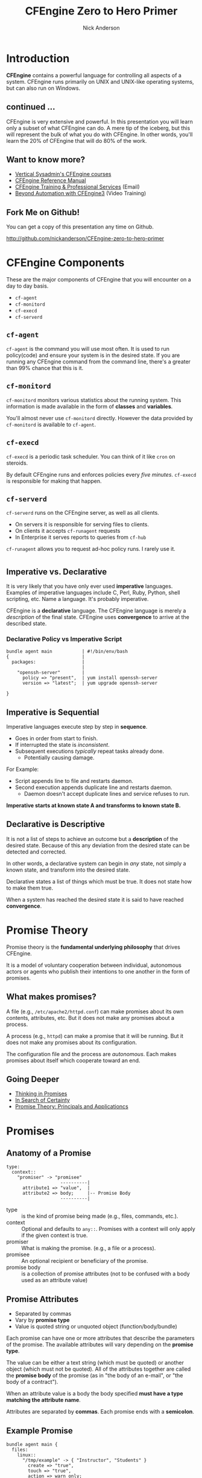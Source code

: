 #+Title: CFEngine Zero to Hero Primer
#+Author: Nick Anderson
#+Email: nick@cmdln.org
#+PROPERTY: header-args:cfengine3+ :eval never-export
#+PROPERTY: header-args:sh+ :eval never-export
#+PROPERTY: header-args:shell+ :eval never-export
#+REVEAL_ROOT: file:///home/nickanderson/src/reveal.js/
#+OPTIONS: reveal_center:t reveal_progress:t reveal_history:nil reveal_control:t
#+OPTIONS: reveal_rolling_links:t reveal_keyboard:t reveal_overview:t num:nil
#+OPTIONS: reveal_width:1200 reveal_height:800
#+OPTIOnS: reveal_single_file:t
# The TOC is a bit much for a slide show IMHO
#+OPTIONS: toc:nil tags:nil timestamp:nil
#+REVEAL_MARGIN: 0.1
#+REVEAL_MIN_SCALE: 0.5
#+REVEAL_MAX_SCALE: 2.5
# Available Transitions: default|cube|page|concave|zoom|linear|fade|none.
#+REVEAL_TRANS: fade
# Themes: Black (default) - White - League - Sky - Beige - Simple - Serif - Blood - Night - Moon - Solarized 
#+REVEAL_THEME: white 
# ?? Guess this flattens up to x levels deep
#+REVEAL_HLEVEL: 1
#+REVEAL_HEAD_PREAMBLE: <meta name=description" content=CFEngine Zero to Hero Primer.">
#+REVEAL_POSTAMBLE: <p> Created by Nick Anderson. </p>
#+REVEAL_PLUGINS: (markdown notes)
#+REVEAL_EXTRA_CSS: ./local.css
# Do not eval cfengine src blocks automatically on export
# THIS WORKED #+property: header-args :eval never-export


#+BEGIN_COMMENT
# Derived from [[http://github.com/bahamat/cf-primer][CF-Primer: Zero to Hero]]
# Brian Bennett <bahamat@digitalelf.net>, @bahamat
# Aleksey Tsalolikhin <aleksey@verticalsysadmin.com>

Copyright 2013 Brian Bennett, Nick Anderson

Licensed under the Apache License, Version 2.0 (the "License");
you may not use this file except in compliance with the License.
You may obtain a copy of the License at

    http://www.apache.org/licenses/LICENSE-2.0

Unless required by applicable law or agreed to in writing, software
distributed under the License is distributed on an "AS IS" BASIS,
WITHOUT WARRANTIES OR CONDITIONS OF ANY KIND, either express or implied.
See the License for the specific language governing permissions and
limitations under the License.
#+END_COMMENT

* Introduction
:PROPERTIES:
:ID:       bebd19ec-c478-4b8d-ad63-2216c814a5af
:END:

*CFEngine* contains a powerful language for controlling all aspects of a system.
CFEngine runs primarily on UNIX and UNIX-like operating systems, but can also
run on Windows.

** continued ...
CFEngine is very extensive and powerful. In this presentation you will learn
only a subset of what CFEngine can do. A mere tip of the iceberg, but this will
represent the bulk of what you do with CFEngine. In other words, you'll learn
the 20% of CFEngine that will do 80% of the work.

** Want to know more?

- [[http://verticalsysadmin.com/][Vertical Sysadmin's CFEngine courses]]
- [[https://docs.cfengine.com/lts/reference.html][CFEngine Reference Manual]]
- [[mailto:contact@cfengine.com][CFEngine Training & Professional Services]] (Email)
- [[http://shop.oreilly.com/product/110000787.do][Beyond Automation with CFEngine3]] (Video Training)

** Fork Me on Github!
:PROPERTIES:
:ID:       688caa3c-27be-483e-9c6b-9ce91134fea7
:END:

You can get a copy of this presentation any time on Github.

<http://github.com/nickanderson/CFEngine-zero-to-hero-primer>

* CFEngine Components
:PROPERTIES:
:ID:       9a044a65-d73c-4727-8425-3d0dc14c7521
:END:

These are the major components of CFEngine that you will encounter on a day to
day basis.

- =cf-agent=
- =cf-monitord=
- =cf-execd=
- =cf-serverd=

** =cf-agent=
:PROPERTIES:
:ID:       171881f4-8e19-44dd-b6d1-5e52d64b59c7
:END:

=cf-agent= is the command you will use most often. It is used to run
policy(code) and ensure your system is in the desired state. If you are running
any CFEngine command from the command line, there's a greater than 99% chance
that this is it.

** =cf-monitord=
:PROPERTIES:
:ID:       c3cbe444-b1a2-490f-85cb-29d94152c0c9
:END:

=cf-monitord= monitors various statistics about the running system. This
information is made available in the form of *classes* and *variables*.

You'll almost never use =cf-monitord= directly. However the data provided by
=cf-monitord= is available to =cf-agent=.

** =cf-execd=
:PROPERTIES:
:ID:       24db747a-4fcf-491c-ba39-f339f2730b8f
:END:

=cf-execd= is a periodic task scheduler. You can think of it like =cron= on
steroids.

By default CFEngine runs and enforces policies every /five minutes/. =cf-execd=
is responsible for making that happen.

** =cf-serverd=
:PROPERTIES:
:ID:       1e211d18-0097-4ad4-a62c-0eb3e9984402
:END:

=cf-serverd= runs on the CFEngine server, as well as all clients.

- On servers it is responsible for serving files to clients.
- On clients it accepts =cf-runagent= requests
- In Enterprise it serves reports to queries from =cf-hub=

=cf-runagent= allows you to request ad-hoc policy runs. I rarely use it.

*  
:PROPERTIES:
:ID:       d0330294-0334-4d64-97cd-fabe1c3ec6f3
:REVEAL_BACKGROUND: ./media/imperative-vs-declarative1_2016-05-11_16-31-47.png
:REVEAL_BACKGROUND_SIZE: 600px
:END:

** Imperative vs. Declarative
:PROPERTIES:
:ID:       a9547a43-da11-49a4-8640-3c6490415404
:END:

It is very likely that you have only ever used *imperative* languages. Examples
of imperative languages include C, Perl, Ruby, Python, shell scripting, etc.
Name a language. It's probably imperative.

CFEngine is a *declarative* language. The CFEngine language is merely a
/description/ of the final state. CFEngine uses *convergence* to arrive at the
described state.

*** Declarative Policy vs Imperative Script

#+BEGIN_EXAMPLE
  bundle agent main           | #!/bin/env/bash
  {                           |
    packages:                 |
                              |
      "openssh-server"        |
        policy => "present",  | yum install openssh-server
        version => "latest";  | yum upgrade openssh-server

  }
#+END_EXAMPLE

** Imperative is Sequential
:PROPERTIES:
:ID:       c828ad3f-79d0-42d4-9fc8-76d2348f8fa5
:END:

Imperative languages execute step by step in *sequence*.

- Goes in order from start to finish.
- If interrupted the state is /inconsistent/.
- Subsequent executions /typically/ repeat tasks already done.
  - Potentially causing damage.

For Example:
- Script appends line to file and restarts daemon.
- Second execution appends duplicate line and restarts daemon.
  - Daemon doesn't accept duplicate lines and service refuses to run.

*Imperative starts at known state A and transforms to known state B.*

** Declarative is Descriptive
:PROPERTIES:
:ID:       440944c7-b77e-427e-a263-c745fe75bac0
:END:

It is not a list of steps to achieve an outcome but a *description* of the
desired state. Because of this any deviation from the desired state can be
detected and corrected.

In other words, a declarative system can begin in /any/ state, not simply a
known state, and transform into the desired state.

Declarative states a list of things which must be true. It does not state how to
make them true.

When a system has reached the desired state it is said to have reached
*convergence*.

* Promise Theory
:PROPERTIES:
:ID:       9c0c5886-4b07-423e-9e4a-0b55a73515b7
:END:

Promise theory is the *fundamental underlying philosophy* that drives CFEngine.

It is a model of voluntary cooperation between individual, autonomous actors or
agents who publish their intentions to one another in the form of promises.

** What makes promises?
:PROPERTIES:
:ID:       200e380a-dd5d-4f0a-a36f-7734801183ba
:END:

A file (e.g., =/etc/apache2/httpd.conf=) can make promises about its own
contents, attributes, etc. But it does not make any promises about a process.

A process (e.g., =httpd=) can make a promise that it will be running. But it
does not make any promises about its configuration.

The configuration file and the process are /autonomous/. Each makes promises
about itself which cooperate toward an end.

** Going Deeper
:PROPERTIES:
:ID:       4eda301f-e34c-4088-9c61-caee91158454
:END:

- [[https://www.amazon.com/Thinking-Promises-Mark-Burgess-ebook/dp/B01092PYG8/ref=pd_cp_351_2?ie=UTF8&refRID=P8MMWZ7H2X6B52JEAHNB][Thinking in Promises]]
- [[https://www.amazon.com/Search-Certainty-Science-Information-Infrastructure-ebook/dp/B00WL6SPR6/ref=pd_sim_351_3?ie=UTF8&dpID=61EbYHkv7NL&dpSrc=sims&preST=_OU01_AC_UL160_SR107%252C160_&refRID=R1NF58A2W7Z570MN6V3P][In Search of Certainty]]
- [[https://www.amazon.com/Promise-Theory-Principles-Applications-1/dp/1495437779/][Promise Theory: Principals and Applicationcs]]

[[./media/thinking-in-promises-cover.jpg]] [[./media/in-search-of-certainty-cover.png]]

* Promises
:PROPERTIES:
:ID:       022f09e3-9cda-4e42-8ac5-754a1a42edac
:END:
** Anatomy of a Promise
:PROPERTIES:
:ID:       3f44af59-010c-4f53-9ffc-6ebbd10f99b7
:END:

#+BEGIN_SRC artist
  type:
    context::
      "promiser" -> "promisee"
                      ----------|
        attribute1 => "value",  |
        attribute2 => body;     |-- Promise Body
                      ----------|
#+END_SRC

- type :: is the kind of promise being made (e.g., files, commands, etc.).
- context :: Optional and defaults to =any::=. Promises with a context will only
             apply if the given context is true.
- promiser :: What is making the promise. (e.g., a file or a process).
- promisee :: An optional recipient or beneficiary of the promise.
- promise body :: is a collection of promise attributes (not to be confused with
                  a body used as an attribute value)

** Promise Attributes
:PROPERTIES:
:ID:       0a74a05e-a6e3-4ceb-9eed-7dd44ecc311d
:END:

- Separated by commas
- Vary by *promise type*
- Value is quoted string or unquoted object (function/body/bundle)

#+BEGIN_NOTES
  Each promise can have one or more attributes that describe the parameters of the
  promise. The available attributes will vary depending on the *promise type*.

  The value can be either a text string (which must be quoted) or another object
  (which must not be quoted). All of the attributes together are called the
  *promise body* of the promise (as in "the body of an e-mail", or "the body of a
  contract").

  When an attribute value is a body the body specified *must have a type matching
  the attribute name*.

  Attributes are separated by *commas*. Each promise ends with a *semicolon*.
#+END_NOTES

** Example Promise
:PROPERTIES:
:ID:       c87caf72-3377-4a84-9113-1b71a86ad340
:END:

#+BEGIN_SRC cfengine3 :exports both
  bundle agent main {
    files:
      linux::
        "/tmp/example" -> { "Instructor", "Students" }
          create => "true",
          touch => "true",
          action => warn_only;
  }
#+END_SRC

#+RESULTS:
:  warning: Need to touch (update time stamps) for '/tmp/multiple-attributes', but only a warning was promised!

#+BEGIN_NOTES
  - This is a promise of *type* =files=.
  - This promise has a *class context* of =linux= (it will only apply if running a
    Linux kernel).
  - The *promiser* is the POSIX path =/tmp/example=.
  - This promise has three *attribute*, specifying that the file should be
    created if it does not exist, it's timestamp should be updated, and only
    warn about what the agent would do.
  - The *promisee* is both of us
  - To create a directory instead, use a =files:= promise and append a =.= to the
    directory name (e.g., =/tmp/hello/.=)
#+END_NOTES

* Bundles
:PROPERTIES:
:ID:       52089c14-f3f9-44fa-9c78-665051e5454a
:END:

- collection of *promises*
- logical grouping
- can have parameters
- *ARE NOT FUNCTIONS*

** A bundle for Apache web-server might 

- ensure the =apache2= package is installed
- ensure the content in the config file is correct
- ensure content is present for serving
- ensure proper permissions of files
- ensure the =httpd= process is running
- ensure the =httpd= process is restarted when the configuration changes

** Anatomy of a Bundle
:PROPERTIES:
:ID:       c47adf7f-d46e-4b24-9069-3f6df29a9463
:END:

#+BEGIN_SRC cfengine3
  bundle type name
  {
      type:
        context::
          "promiser" -> { "promisee" }
            attribute1 => "value",
            attribute2 => value;

      type:
        context::
          "promiser" -> { "promisee" }
            attribute1 => "value",
            attribute2 => value;
  }
#+END_SRC

Bundles apply to the binary that executes them. E.g., =agent= bundles apply to
=cf-agent= while =server= bundles apply to =cf-serverd=.

Bundles of type =common= apply to any CFEngine binary.

** What component(s) use this bundle?
*** Example 1

#+BEGIN_SRC cfengine3
  bundle common globals
  {
    vars:

        "tool_path" string => "/srv/tools"
  }
#+END_SRC

#+BEGIN_NOTES
  - cf-agent, cf-monitord, cf-serverd
#+END_NOTES

*** Example 2

#+BEGIN_SRC cfengine3
  bundle server my_access_rules
  {
    access:

        "$(globals.tool_path)"
          admit_ips => { "192.168.0.0/24" };
  }
#+END_SRC

*** Example 3

#+BEGIN_SRC cfengine3
  bundle agent my_policy
  {
      
    vars:

      "config[PermitRootLogin]" string => "no";
      "config[Port]" string => "22";

    files:

        "/etc/ssh/sshd_config"
          edit_line => set_line_based( "my_policy.config", " ", "\s+", ".*", "\s*#\s*");
  }
#+END_SRC

*** Example 4

#+BEGIN_SRC cfengine3
  bundle monitor measure_cf_serverd
  {
    vars:

      "pid[cf-serverd]"
        string => readfile( "$(sys.piddir)/cf-serverd.pid", 4k );

      "reg_stat[rss]" string =>"(?:[^\s+]*\s+){23}([^\s]+)(?:.*)";

    measurements:

     "/proc/$(pid[cf-serverd])/stat"
       handle => "cf_serverd_vsize",
       stream_type => "file",
       data_type => "int",
       history_type => "weekly",
       units => "pages in memory",
       match_value => line_match_value(".*", $(reg_stat[rss]) );
  }
#+END_SRC


* Bodies
:PROPERTIES:
:ID:       a25471b9-fc26-4190-ad80-6fe557daf8f3
:END:

I stated before that the attributes of a promise, collectively, are called the
body. Depending on the specific attribute the value of an attribute can be an
*external body*.

A *body* is a collection of /attributes/. These are attributes that supplement
the promise.

** Anatomy of an external body
:PROPERTIES:
:ID:       9e437e47-6827-4813-b692-80212b7314e0
:END:

#+BEGIN_SRC cfengine3
  body TYPE NAME(OPTIONAL, PARAMS)
  {
          ATTRIBUTE => "value";
          ATTRIBUTEn => { "more", "values" };
  }
#+END_SRC

The difference between a /bundle/ and a /body/ is that a bundle contains
/promises/ while a /body/ contains only /attributes/.

*** Take a moment to let this sink in

- A *bundle* is a collection of /promises/.
- A *body* is a collection of /attributes/ that are applied to a promise.

The distinction is subtle, especially at first and many people are tripped up by
this.

In a body, each attribute ends with a *semicolon*.

(Note that in a bundle each promise ends with a *semicolon*, while attributes of
each promise are separated by *commas*)

** External body example

#+Caption: The m perms body takes one paramater
#+BEGIN_SRC cfengine3
  bundle agent main {
    files:
        "/tmp/file"
          perms => m(600);
  }
#+END_SRC

*** What is m?

*PRO TIP:* The [[https://github.com/cfengine/core/tree/master/contrib/cf-locate][=cf-locate=]] script in [[https://github.com/cfengine/core/tree/master/contrib/][core/contrib]] can help you find and view
body and bundle definitions within your policy set.

#+BEGIN_SRC shell :results output :exports both
  cf-locate -f "perms m\(.*"
#+END_SRC

#+RESULTS:
#+begin_example
-> body or bundle matching 'perms m\(.*' found in /home/nickanderson/.cfagent/inputs/lib/files.cf:1582
body perms m(mode)
# @brief Set the file mode
# @param mode The new mode
{
      mode   => "$(mode)";
}
#+end_example

* Abstraction and Re-usability
:PROPERTIES:
:ID:       f2c206eb-fd36-40f0-8f2b-0f390f0c5992
:END:

Bundles and bodies can be paramaterized for abstraction and re-usability. In
other words you can define one and call it even passing in parameters which will
implicitly become variables.

** Example
:PROPERTIES:
:ID:       0b8595fd-0ac5-43f6-a978-20babb7cb6ae
:END:

#+BEGIN_SRC cfengine3
  body type name (my_param) {
    attribute1 => "$(my_param)";
  }
#+END_SRC

The parameter =my_param= is accessed as a variable by =$(my_param)=.

* The Masterfiles Policy Framework
:PROPERTIES:
:ID:       a73ed34e-8f1a-49c2-b878-c3cef34c79ec
:END:

The *Masterfiles Policy Framework* is the default policy that ships with
CFEngine. The standard library is included.

- [[https://github.com/cfengine/masterfiles][Masterfiles Policy Framework]]

** CFEngine Standard Library
:PROPERTIES:
:ID:       66ce5ebc-f9a5-4a28-925f-d62220ca6eb3
:END:

The *CFEngine Standard Library* comes bundled with CFEngine in the
=masterfiles/lib/= directory.

The standard library contains ready to use bundles and bodies that you can
include in your promises and is growing with every version of CFEngine. Get to
know the standard library well, it will save you much time.

- [[https://docs.cfengine.com/lts/reference-masterfiles-policy-framework-lib.html][Standard Library Reference]]

* Putting it All together
:PROPERTIES:
:ID:       8906e180-eeea-4af5-ace5-fbcf093cf075
:END:

These are the building blocks. You now know what they all are.

* A few examples
:PROPERTIES:
:ID:       68586360-89e3-4971-9ecb-c99031283c8a
:END:

Now we will go through some examples.

I encourage you to try executing the examples as we go along.

- https://github.com/nickanderson/CFEngine-zero-to-hero-primer/tree/master/examples

** Executing the agent 

To execute a policy run the following command:

#+BEGIN_EXAMPLE
  $ cf-agent --inform --file ./test.cf --bundle bundlename
#+END_EXAMPLE

*Note:* Make sure you use the correct file and bundle name! For any examples
using a bundle named main you can skip specifying the bundle.

** Running commands
:PROPERTIES:
:ID:       f1a0a12d-213b-47b4-a76f-e90af704ed17
:END:

#+caption: =commands_echo_hello_world.cf=
#+BEGIN_SRC cfengine3 :tangle examples/commands_echo_hello_world.cf
  bundle agent main
  {
    commands:
        "/bin/echo Hello World!";
  }
#+END_SRC

#+BEGIN_NOTES
Commands are *not* the best way to accomplish automation.

- Can hide important details.
- Not the most efficient way to collect information.
#+END_NOTES

** Set File Permissions
:PROPERTIES:
:ID:       759fe7c4-fd50-4e0b-b9bb-0460d25c013f
:END:

#+caption: =set_file_permissions.cf=
#+BEGIN_SRC cfengine3 :tangle examples/set_file_permissions.cf
  bundle agent main {
    files:
      "/etc/shadow"     perms => perms_for_shadow_files;
      "/etc/gshadow"    perms => perms_for_shadow_files;
    reports: "Please run this policy as root" if => not( strcmp( "$(sys.user_data[gid]", "0" ) )); 
  }

  body perms perms_for_shadow_files {
    owners => { "root" };
    groups => { "root" };
    mode   => "0640";
  }
#+END_SRC

#+RESULTS:
#+begin_example
/home/nickanderson/src/presentations/CFEngine-zero-to-hero/cfengine3-22885Fvr:6:95: error: syntax error
  reports: "Please run this policy as root" if => not( strcmp( "$(sys.user_data[gid]", "0" ) )); 
                                                                                              ^
/home/nickanderson/src/presentations/CFEngine-zero-to-hero/cfengine3-22885Fvr:6:95: error: Check previous line, Expected ';', got ')'
  reports: "Please run this policy as root" if => not( strcmp( "$(sys.user_data[gid]", "0" ) )); 
                                                                                              ^
   error: There are syntax errors in policy files
   error: Policy failed validation with command '"/home/nickanderson/.cfagent/bin/cf-promises" -c "/home/nickanderson/src/presentations/CFEngine-zero-to-hero/cfengine3-22885Fvr"'
   error: CFEngine was not able to get confirmation of promises from cf-promises, so going to failsafe
   error: CFEngine failsafe.cf: /home/nickanderson/.cfagent/inputs /home/nickanderson/.cfagent/inputs/failsafe.cf
   error: No suitable server found
   error: No suitable server found
R: Built-in failsafe policy triggered
  notice: Q: ".../cf-agent" -f /":    error: Link '/usr/local/sbin/cf-key' points to '/var/cfengine/bin/cf-key' not '/home/nickanderson/.cfagent/bin/cf-key', error removing link
Q: ".../cf-agent" -f /":    error: Link '/usr/local/sbin/cf-agent' points to '/var/cfengine/bin/cf-agent' not '/home/nickanderson/.cfagent/bin/cf-agent', error removing link
Q: ".../cf-agent" -f /":    error: Link '/usr/local/sbin/cf-promises' points to '/var/cfengine/bin/cf-promises' not '/home/nickanderson/.cfagent/bin/cf-promises', error removing link
Q: ".../cf-agent" -f /":    error: Link '/usr/local/sbin/cf-runagent' points to '/var/cfengine/bin/cf-runagent' not '/home/nickanderson/.cfagent/bin/cf-runagent', error removing link
Q: ".../cf-agent" -f /":    error: Link '/usr/local/sbin/cf-monitord' points to '/var/cfengine/bin/cf-monitord' not '/home/nickanderson/.cfagent/bin/cf-monitord', error removing link
Q: ".../cf-agent" -f /":    error: Link '/usr/local/sbin/cf-serverd' points to '/var/cfengine/bin/cf-serverd' not '/home/nickanderson/.cfagent/bin/cf-serverd', error removing link
Q: ".../cf-agent" -f /":    error: No suitable server found
Q: ".../cf-agent" -f /":    error: No suitable server found
Q: ".../cf-agent" -f /":    error: No suitable server found
#+end_example

- This is an *agent* bundle (meaning that it is processed by =cf-agent=).
- Its purpose is to set the permissions on =/etc/shadow= and =/etc/gshadow=.
- It uses an external body named =perms_for_shadow_files=.
- The body only needs to be defined once and can be reused for any number of
  promises.

Note: The values for =owners= and =groups= is enclosed in curly braces. This is
because these attributes take a list of strings (aka, an =slist=).

** Copy an entire file
:PROPERTIES:
:ID:       4112e831-3a36-41f8-86df-6c0327623979
:END:

#+begin_src cfengine3
  bundle agent example {
    files:
      "/etc/motd"     copy_from => cp("/repo/motd");
  }

  body copy_from cp (from) {
    servers     => { "$(sys.policy_hub)" };
    source      => "$(from)";
    compare     => "digest";
  }
  bundle server my_access_rules
  {
    access:
      policy_server|am_policy_hub::
        "/repo"
          admit_ips => { "192.168.0.1/24" },
          admit_keys => { "SHA=12345" };
  }
#+end_src

#+BEGIN_NOTES
- The purpose of this policy is to copy =/etc/motd= from the CFEngine server
- =$(sys.policy_hub)= is an automatic variable which contains the CFEngine
  server's address.
- The path =/repo/motd= is on the /server's/ filesystem.
- The =compare= type tells CFEngine how to know when the file needs updating.
#+END_NOTES

*** Copy an entire file agent bundle

#+begin_src cfengine3
  bundle agent example {
    files:
      "/etc/motd"     copy_from => cp("/repo/motd");
  }
#+end_src

- The file =/etc/motd= should be a copy of a file described by the =cp=
  =copy_from= body.
  
*** Copy an entire file =copy_from= body

#+BEGIN_SRC cfengine3
  body copy_from cp (from) {
    servers     => { "$(sys.policy_hub)" };
    source      => "$(from)";
    compare     => "digest";
  }
#+END_SRC

- =source= :: The path to the file that should be copied.
- =servers= :: Servers which the file should be attempted to be copied from.
- =compare= :: How to determine if the file differs and requires update.

*** Copy an entire file =server= bundle

#+BEGIN_SRC cfengine3
  bundle server my_access_rules
  {
    access:
      policy_server|am_policy_hub::
        "/repo"
          admit_ips => { "192.168.0.1/24" },
          admit_keys => { "SHA=12345" };
  }
#+END_SRC

- =admit_ips= :: List of IPs or subnets that should be allowed to copy from
                 =/repo=.
- =admi_keys= :: List of cfengine ids that should be allowed to copy from
                 =/repo=.

** Edit a File
:PROPERTIES:
:ID:       df23c2a4-0fc9-492a-9587-b5ab168609c0
:END:

#+caption: =sshd_permit_root_login_no.cf=
#+BEGIN_SRC cfengine3 :tangle examples/sshd_permit_root_login_no.cf
  bundle agent main {
    files:
      "/etc/ssh/sshd_config"     edit_line => deny_root_ssh;
  }

  bundle edit_line deny_root_ssh {
    delete_lines:
      "^PermitRootLogin.*";
    insert_lines:
      "PermitRootLogin no";
  }
#+END_SRC

- This will delete any line matching the regular expression =^PermitRootLogin.*=.
- This also inserts the line =PermitRootLogin no= *at the end of the file*.
- Delete is always applied before insert, so it will not delete the inserted line.
- CFEngine is smart enough to know not to edit the file if the end result is
  already /converged/.
- This is an overly simplistic example. When editing configuration files you
  probably want to copy the whole file or use =set_config_values()= from the
  standard library.

* Variables

Can be one of several types:

- strings
- lists
- numbers
- data (JSON/YAML/CSV)

Reference: [[https://docs.cfengine.com/lts/reference-special-variables.html][Special Variables]], [[https://docs.cfengine.com/lts/reference-language-concepts-variables.html][Language Concepts -> Variables]], [[https://docs.cfengine.com/lts/reference-promise-types-vars.html][Promise Types and
Attributes -> vars]]

** Implicit iteration

CFEngine doesn't have for loops, but it implicitly iterates over lists and data
structure values.

#+Name: implicit-iteration
#+Caption: implicit-iteration.cf
#+BEGIN_SRC cfengine3 :tangle ./examples/list-iteration.cf :exports both
  bundle agent main
  {
    vars:
        "l" slist => { "two", "one", "three" };
        "d" data => '[ "three", "one", "two"]';
        "d2" data => '{ "one":"1", "two":"2", "three":"3"}';

    reports:
        "l contains $(l)";
        "d contains $(d)";
        "d2 contains $(d2)";
  }
#+END_SRC

*** Example output 

#+RESULTS: implicit-iteration
: R: l contains two
: R: l contains one
: R: l contains three
: R: d contains three
: R: d contains one
: R: d contains two
: R: d2 contains 1
: R: d2 contains 2
: R: d2 contains 3

** Data and arrays

#+Name: data-and-arrays.cf
#+Caption: data-and-arrays.cf
#+BEGIN_SRC cfengine3 :tangle ./examples/data-and-arrays.cf
  bundle agent main
  {
    vars:
        "d" data => '{ "key": { "subkey": "value" } }';

        "a[key][subkey]" string => "value";

    reports:
        "$(const.dollar)(d[key][subkey]) == $(d[key][subkey])";
        "$(const.dollar)(a[key][subkey]) == $(a[key][subkey])";
        "d contains$(const.n)$(with)" with => string_mustache( "{{%-top-}}", d );
        "a contains$(const.n)$(with)" with => string_mustache( "{{%-top-}}", a );
  }
#+END_SRC

*** Example Output

#+RESULTS: data-and-arrays.cf
#+begin_example
R: $(d[key][subkey]) == value
R: $(a[key][subkey]) == value
R: d contains
{
  "key": {
    "subkey": "value"
  }
}
R: a contains
{
  "key": {
    "subkey": "value"
  }
}
#+end_example

* Classification and Classes
:PROPERTIES:
:ID:       28958fde-5ec8-4305-bd03-6873bec81c3f
:END:

A *class* is like a tag (like tagging a photo). Classes are used to give a
promise *context*. Valid characters in classes are [A-Za-z0-9_] (alphanumeric
and underscores). There are two types of classes.

- *Built in classes*. These so called *hard classes* are classes that CFEngine
   will create automatically. Hard classes are determined based on the system
   attributes. For example a server running Linux will have the class =linux=.

- *User defined classes*. These so called *soft classes* are classes that are
   defined by you. You can create them based on the outcome of a promise, based
   on the existence of other classes, or for no reason.

** What classes are defined?
:PROPERTIES:
:ID:       813aca93-3777-49c0-9c6b-0ff1face8e5f
:END:

Use ~cf-promsies --show-classes~ to see the first order of resolved classes. 

#+Name: cf-promsies --show-classes
#+BEGIN_SRC sh :exports both :results raw :wrap EXAMPLE
  cf-promises --show-classes
#+END_SRC

*** sample cf-promises --show-classes output

#+BEGIN_EXAMPLE
Class name               Meta tags                               
4_cpus                   source=agent,derived-from=sys.cpus,hardclass
64_bit                   source=agent,hardclass                  
GMT_December             time_based,cfengine_internal_time_based_autoremove,source=agent,hardclass
Hr14                     time_based,cfengine_internal_time_based_autoremove,source=agent,hardclass
Min10_15                 time_based,cfengine_internal_time_based_autoremove,source=agent,hardclass
Yr2017                   time_based,cfengine_internal_time_based_autoremove,source=agent,hardclass
_stdlib_has_path_awk     source=promise                          
cfengine_3_11_0          inventory,attribute_name=none,source=agent,hardclass
ipv4_192_168_122_1       inventory,attribute_name=none,source=agent,hardclass
ipv4_gw_192_168_3_1      inventory,networking,/proc,source=agent,attribute_name=none,procfs,hardclass
mac_52_54_00_6b_62_06    inventory,attribute_name=none,source=agent,hardclass
ubuntu_17_10             inventory,attribute_name=none,source=agent,hardclass
#+END_EXAMPLE

** Control Promise Selection
:PROPERTIES:
:ID:       f702d707-312e-40b6-8bdd-967da8188cec
:END:

#+BEGIN_SRC cfengine3
  bundle agent apache_config {
    files:

      debian::
        "/etc/apache2/apache2.conf"
          copy_from => remote_cp("/cfengine/repo/debian/apache2.conf","$(sys.policy_hub)");
      redhat::
        "/etc/httpd/conf/httpd.conf"
          copy_from => remote_cp("/cfengine/repo/redhat/httpd.conf","$(sys.policy_hub)");
      solaris::
        "/etc/apache2/2.2/httpd.conf"
          copy_from => remote_cp("/cfengine/repo/solaris/httpd.conf","$(sys.policy_hub)");
  }
#+END_SRC

- Copy the appropriate config file for the given platform
- Promises outside of the specified context are skipped

** Promise Type and Class Context apply until they are reset
:PROPERTIES:
:ID:       5f448af0-c91c-4da9-bdbc-297979c5e110
:END:

#+caption: =implicit_class_context.cf=
#+BEGIN_SRC cfengine3 :tangle examples/implicit_class_context.cf
  bundle agent example {
    files:
      solaris::
        "/tmp/hello/world"
          create => "true";
        "/tmp/foo/bar"
          create => "true";
      linux::
        "/dev/shm/hello_world"
          create => "true";
    commands:
        "/bin/echo Hello World";
  }
#+END_SRC

- New class expression sets context for following promises
- New promise type resets context to =any= (implicit default)
 
#+BEGIN_NOTES
  The /promise type/ and /class context/ don't need to be listed for every
  promise. Think of each like a heading in an outline. Everything that follows is
  still under the same heading until a new heading is declared. If a new promise
  type is declared the class context is reset as well.
  
  The first three promises are of type =files=. The first two will only execute on
  =solaris= while the third will only execute on =linux=. The last promise has a
  new promise type, of =commands=, and will always execute. (Context is implicitly
  reset to =any::= when entering a new promise type.)
#+END_NOTES

** Classes are NOT nested

#+Name: There are no nested contexts
#+BEGIN_SRC cfengine3
  bundle agent main
  {
    reports:
        redhat:: # <- This context has no promises.
          64_bit:: # <- This context has one promise. (not additive)
            "I am $(sys.flavor) running on $(sys.arch)";
  }
#+END_SRC

- No promises are defined in the =redhat= context
- One promise is defined in the =64_bit= context
- Nesting class expressions does not make them additive

#+RESULTS: There are no nested contexts
: R: I am ubuntu_17 running on x86_64

** Use Classes to Control Flow
:PROPERTIES:
:ID:       f3ecf589-89b4-4a7b-aa3c-9fc68c710b07
:END:

#+BEGIN_SRC cfengine3
  bundle agent apache_config {
    commands:

      apache_config_repaired::
        "/usr/sbin/apache2ctl graceful";

    files:

      "/etc/apache2/apache2.conf"
          copy_from => remote_cp("/cfengine/repo/debian/apache2.conf","$(sys.policy_hub)")
          classes => results("bundle", "apache_config");

  }
#+END_SRC

- Only when the apache config is updated define =apache_config_repaired=.
- Only when =apache_config_repaired= is defined execute the command to restart
  the service.
  
I use this *ALL*. *THE*. *TIME*. If this class is to teach you 20% that
accomplishes 80%, *this slide* is the 5% that accomplishes 95%.

** Class Expressions
:PROPERTIES:
:ID:       b035d0a6-50e8-47c1-b688-3a07fc12c289
:END:

#+BEGIN_SRC cfengine3
  commands:
    apache_config_repaired.debian::
      "/usr/sbin/apache2ctl graceful";
    apache_config_reparied.redhat::
      "/usr/sbin/apachectl graceful";
#+END_SRC

|--------------+-------------------+-------------------------------------|
| Operator     | Meaning           | Example                             |
|--------------+-------------------+-------------------------------------|
| =.= and =&=  | boolean *and*     | =debian.Tuesday::=                  |
| =ǀ= and =ǀǀ=  | boolean *or*      | =TuesdayǀWednesday::=               |
| =!=          | boolean *not*     | =!Monday::=                         |
| =( )=        | Explicit grouping | =(debianǀredhat).!ubuntu.!centos::= |
|--------------+-------------------+-------------------------------------|

# Note the vertical pipes inside the table are actually unicode characters, this
# is just to make it work inside org-mode

** A Note About Classes and Distributions Based on Other Distributions
:PROPERTIES:
:ID:       d3e97cff-8043-4494-9735-7e5bb6d4ebb3
:END:

I said that only Debian systems will run =debian::= and only Red Hat will run
=redhat::=. This isn't exactly true.

- Ubuntu is based on Debian, and so will have both =ubuntu= and =debian= defined
  as hard classes.
- Likewise, CentOS is based on Red Hat and so will have both =centos= and
  =redhat= defined as hard classes.
- MPF defines =redat_pure= and =debian_pure=.

* Augments (=def.json=)

- Very early definition
- Loaded if =def.json= is found next to policy entry
- Classes based on system discovery (platform/networks/arch)
- Variables defined in =def= bundle scope

** Example augments

- Define =supported_platform= if the class =ubuntu_14=, =ubuntu_16=, or
  =ubuntu_17= is defined.
- Define =by_hostname= if the class =nickanderson_thinkpad_w550s= is defined.
 
#+Caption: =examples/augments/def.json=
#+BEGIN_SRC json :tangle ./examples/augments/def.json
  {
    "classes": {
        "supported_platform": [ "ubuntu_14", "ubuntu_16", "ubuntu_17" ],
        "by_hostname": [ "nickanderson_thinkpad_w550s" ]
    },
    "vars": {
        "myvar1": "defined from augments",
        "myvar2": "defined from augments"
      }
  }
#+END_SRC 

** Example policy using augments

#+Caption: =examples/augments/augments.cf=
#+BEGIN_SRC cfengine3 :tangle ./examples/augments/augments.cf
  bundle agent main
  {
    reports:
      "I defined '$(const.dollar)(def.myvar1)' as '$(def.myvar1)'";
      
      supported_platform::
        "This is a supported platform";

      by_hostname::
        "You can define classes from augments based on defined hostname";
  }
#+END_SRC

** Example output

#+BEGIN_SRC shell :results output
  chmod 600 ./examples/augments/augments.cf
  cf-agent -KIf ./examples/augments/augments.cf
#+END_SRC

#+RESULTS:
: R: I defined '$(def.myvar1)' as 'defined from augments'
: R: This is a supported platform
: R: You can define classes from augments based on defined hostname

** Policy always wins!

#+Caption: =examples/augments/augments-policy-wins.cf=
#+BEGIN_SRC cfengine3 :tangle ./examples/augments/augments-policy-wins.cf
  bundle common def
  {
    vars:
      "myvar1" string => "Defined in policy";
      "myvar2" string => "Defined in policy", if => not( isvariable( myvar2 ) );
  } 
  bundle agent main
  {
    reports:
      "I defined '$(const.dollar)(def.myvar1)' as '$(def.myvar1)'";
      "I defined '$(const.dollar)(def.myvar2)' as '$(def.myvar2)'";

      supported_platform::
        "This is a supported platform";

      by_hostname::
        "You can define classes from augments based on defined hostname";
  }
#+END_SRC

** Example output

#+BEGIN_SRC shell :results output
  chmod 600 ./examples/augments/augments-policy-wins.cf
  cf-agent -KIf ./examples/augments/augments-policy-wins.cf
#+END_SRC

#+RESULTS:
: R: I defined '$(def.myvar1)' as 'Defined in policy'
: R: I defined '$(def.myvar2)' as 'defined from augments'
: R: This is a supported platform
: R: You can define classes from augments based on defined hostname

** Multiple augments

... coming soon to an agent near you (3.12+)

* Managing Processes
:PROPERTIES:
:ID:       04dd5bb2-bad1-4efe-a2b3-bf34af6d465e
:END:
** Keep Services Running: Using Processes
:PROPERTIES:
:ID:       bb6290e8-213e-484d-b412-9382d1d785c3
:END:

#+BEGIN_SRC cfengine3
  bundle agent apache {

    processes:
        "apache2"
          restart_class => "StartApache";

    commands:
      StartApache::
        "/etc/init.d/apache2 start";
  }
#+END_SRC

This policy uses a =processes= promise to check the process table (with =ps=)
for the regular expression =.*apache2.*=. If it is not found then the class
=StartApache= will get defined.

When CFEngine executes =commands= promises Apache will be started.

** Ensuring Processes are Not Running: Using Processes and Commands
:PROPERTIES:
:ID:       bc4aa11f-fe91-4c70-b103-12fd4731be60
:END:

#+caption: =process_stop_bluetoothd.cf=
#+BEGIN_SRC cfengine3 :tangle examples/process_stop_bluetoothd.cf
  bundle agent stop_bluetooth {

    processes:

      "bluetoothd"
        process_stop => "/etc/init.d/bluetooth stop";
  }
#+END_SRC

This policy uses a =processes= promise to check the process table (with =ps=)
for the regular expression =.*bluetoothd.*=. If it is found the =process_stop=
command is executed.

** Ensuring Processes are Not Running: Using Processes and Signals
:PROPERTIES:
:ID:       7dfc7a39-30e0-4c63-b7ab-3a598cab3f7d
:END:

#+caption: =process_signals_bluetoothd.cf=
#+BEGIN_SRC cfengine3 :tangle examples/process_signals_bluetoothd.cf
  bundle agent stop_bluetooth {

    processes:

      "bluetoothd"
        signals => { "term", "kill" };
  }
#+END_SRC

This policy uses a =processes= promise to check the process table (with =ps=)
for the regular expression =.*bluetoothd.*=. Any matching process is sent the
=term= signal, then sent the =kill= signal.

*Note:* The promise =bluetoothd= becomes the *regular expression*,
=.*bluetoothd.*= that is matched against the output of =ps=. This means that it
can match *anywhere* on the line (in versions prior to 3.9), not just the
process name field. *Caveat emptor!*

** Keep Services Running: Using Services
:PROPERTIES:
:ID:       4e737c64-f5c6-41a6-b4c3-5a7c6082533c
:END:

#+BEGIN_SRC cfengine3
  bundle agent apache {
    services:

      "www"
        service_policy => "start";
  }
#+END_SRC

This uses the =services= promise type to ensure that Apache is always running.

The =standard_services= bundle implementation currently covers =systemd=,
=chkconfig=, the =service= command, =svcadm= and =systemV= init scripts. Proper
functionality relies on each installed service correctly implementing a service
check as appropriate for the init system in use.

** Ensuring Processes are Not Running: Using Services
:PROPERTIES:
:ID:       52325dac-802a-4a7c-a286-41167a4349d2
:END:

#+caption: =services_bluetoothd_stop.cf=
#+BEGIN_SRC cfengine3 :tangle examples/services_bluetoothd_stop.cf
  bundle agent stop_bluetoothd {
    services:

      "bluetoothd"
        service_policy => "stop";
  }
#+END_SRC

This policy uses a =services= promise type to ensure that Bluetooth services are
not running. Again, this only works for services that are defined under
=standard_services= in the standard library and requires cfengine 3.4.0 or
higher.

The same restrictions about distros apply to stopping services promises.

* Managing Packages
:PROPERTIES:
:ID:       640d1c4c-8e50-4924-9196-7d45ff2f495d
:END:

** Package Managers
:PROPERTIES:
:ID:       60949620-51bb-456e-8847-35e52d82a0ca
:END:

- =package_methods=

  =pip(flags)=, =npm(dir)=, =npm_g=, =brew(user)=, =apt=, =apt_get=,
  =apt_get_permissive=, =apt_get_release(release)=, =dpkg_version(repo)=,
  =rpm_version(repo)=, =windows_feature=, =msi_implicit(repo)=,
  =msi_explicit(repo)=, =yum=, =yum_rpm=, =yum_rpm_permissive=,
  =yum_rpm_enable_repo(repoid)=, =yum_group=, =rpm_filebased(path)=, =ips=,
  =smartos=, =smartos_pkg_add(repo)=, =opencsw=, =solaris(pkgname, spoolfile,
  adminfile)=, =solaris_install(adminfile)=, =freebsd=, =freebsd_portmaster=,
  =alpinelinux=, =emerge=, =pacman=, =zypper=, =generic=

- =package_modules=

  =yum=, =apt_get=, =freebsd_ports=, =nimclient=, =pkg=, =pkgsrc=

** New Implementation
:PROPERTIES:
:ID:       b3d20cf4-75cc-4a24-9188-d85c1b6f2be3
:END:

#+BEGIN_SRC cfengine3
  bundle agent install {
    packages:
      "zsh"
        policy  => "present",
        package_module  => yum,
        version => "latest";
  }
#+END_SRC

- The =policy= of =present= will make sure the package is installed on the
  system, while a =policy= of =absent= will ensure a package is not installed.
- The =package_module= of =yum= is included in the Masterfiles Policy Framework.
- The =version= of =latest= means the installed version should be the latest
  available. Alternatively you can provide an explicit version.

** Legacy Implementation
:PROPERTIES:
:ID:       a4a244f9-fa44-48ce-8585-8f15824b1712
:END:

#+BEGIN_SRC cfengine3
    bundle agent install {
      packages:
        "zsh"
          package_policy  => "addupdate",
          package_method  => apt,
          package_select  => ">=,
          package_version => "4.3.10-14";
    }
#+END_SRC

- The =package_policy= of =addupdate= will install or upgrade. Using =add=
  will only install, never upgrade, =upgrade= will upgrade only and =delete=
  will uninstall.
- The =package_method= of =apt= is in the standard library, look there for other
  package methods (e.g., rpm, ips, etc.).
- The =package_select= of =>== means the installed version must be equal to or
  newer than the specified version or it will be replaced. Using =<== would
  downgrade, if the =package_method= supports downgrading and ==== will
  require the exact version.

#+BEGIN_NOTES
Packages promises have be re-vamped with a new implementation that makes it
easier to dig into the specific details of how packages should be managed.
#+END_NOTES

* Managing Files
:PROPERTIES:
:ID:       84c4b634-81e2-4a05-ac60-b66f0224f360
:END:

** Methodologies

- Full file management
- Partial file management
 
** Templating a file
:PROPERTIES:
:ID:       6005b838-5e30-45f1-acfb-7de243839169
:END:

- [[http://mustache.github.io/][mustache]] :: Logic-less templating engine (*preferred*)
- [[https://docs.cfengine.com/lts/reference-promise-types-files.html#edit_template][cfengine]] :: CFEngine's original line based templating

*** Mustache Templating 

#+Caption: =template.mustache=
#+BEGIN_SRC text :tangle examples/template.mustache
  Hello from {{{vars.sys.fqhost}}}!

  {{#classes.linux}}I am a Linux Box!{{/classes.linux}}
  {{^classes.windows}}I am NOT a Windows Box{{/classes.windows}}
#+END_SRC

#+Caption: =template_file.cf=
#+BEGIN_SRC cfengine3 :tangle examples/template_file.cf
  bundle agent main{
    files:
        "/tmp/example"
          create => "true",
          edit_template => "$(this.promise_dirname)/template.mustache",
          template_method => "mustache";
  }
#+END_SRC

*** Mustache Extensions

- =-top-= :: Special key representing the complete data given to the templating
             engine.
- =@= :: Expands to the key that is currently iterating.
- =%= :: Variable prefix causing the data to be rendered as the multi-line JSON
         representation of the data given to the templating engine.
- =$= :: Variable prefix causing the data to be rendered as the serialized JSON
         representation of the data given to the templating engine.

*** Exercise: Render multiline JSON for =packagesmatching()=

=packagesmatching()= returns data. Render the multiline JSON representation of the data.

#+BEGIN_SRC cfengine3
  bundle agent main
  {
    vars:
        "p" data => packagesmatching( "emacs.*", ".*", ".*", ".*");

        "r" string => string_mustache( "{{%-top-}}", p ),
          if => not(isvariable( r ) );

    reports:
        "$(r)";

  }
#+END_SRC

#+RESULTS:
#+begin_example
R: [
  {
    "arch": "default",
    "method": "dpkg",
    "name": "emacsen-common",
    "version": "2.0.8"
  },
  {
    "arch": "default",
    "method": "dpkg",
    "name": "emacs24-common-non-dfsg",
    "version": "24.4+1-2"
  },
  {
    "arch": "default",
    "method": "dpkg",
    "name": "emacs24-common",
    "version": "24.5+1-1ubuntu2"
  },
  {
    "arch": "default",
    "method": "dpkg",
    "name": "emacs24-bin-common",
    "version": "24.5+1-1ubuntu2"
  },
  {
    "arch": "default",
    "method": "dpkg",
    "name": "emacs24",
    "version": "24.5+1-1ubuntu2"
  },
  {
    "arch": "default",
    "method": "dpkg",
    "name": "emacs",
    "version": "46.1"
  }
]
#+end_example

*** Mustache Tips

- Render raw values with ={{{VAR}}}= or ={{& VAR}}=. Mustache html escapes by
  default.

- Use =[[https://docs.cfengine.com/lts/reference-functions-string_mustache.html][string_mustache()]]= to render mustache into a string.

- =[[https://docs.cfengine.com/lts/reference-promise-types-files.html#template_data][template_data()]]= Helps to separate CFEngine specifics from templates.

#+BEGIN_NOTES
  - Watch out for html escaped values
  - =template_method => "inline_mustache"= coming in future release
  - Separating cfengine specifics from templates can ease offloading templates
    and data to external agents.
#+END_NOTES 

** Deleting a file
:PROPERTIES:
:ID:       dcde8434-d578-4bd2-9798-390bab27d97b
:END:

#+BEGIN_SRC cfengine3
  bundle agent tidy {
    files:
      "/var/log/.*"
        file_select => days_old("7"),
        delete => tidy;
  }
#+END_SRC

This policy will delete any files in =/var/log/= older than 7 days. The
=days_old()= and =tidy= bodies are included in the standard library,

To delete a file indiscriminately, omit the =file_select=.

Look up [[https://docs.cfengine.com/lts/reference-promise-types-files.html#file_select][=file_select=]] and [[https://docs.cfengine.com/lts/reference-masterfiles-policy-framework-lib-files.html#tidy][=tidy=]] in the [[https://docs.cfengine.com/lts/reference.html][reference-manual]] to find more ways to
use this.

* Troubleshooting

** Which hub am I bootstrapped to?

- ~cat /var/cfengine/policy_server.dat~
- ~cf-promises --show-vars | grep sys.policy_hub~

** Is cfengine running?

- ~ps -ef | grep [c]f-~

You should expect to find =cf-execd=, =cf-serverd=, and =cf-monitord= on all
hosts. Additional processes will be seen on Enterprise Hubs

** When did the agent last run?

- ~ls -lh /var/cfengine/promise_summary.log~

** Review output from previous agent runs

- ~ls /var/cfengine/outputs~
- ~cat /var/cfengine/outputs/previous~

** Manual report collection from Enterprise Hub

- ~cf-hub --hail <IP|HOSTNAME> --verbose --query rebase~
- ~cf-hub -H <IP|HOSTNAME> -v -q delta~

*** Unspecified server refusal

#+BEGIN_EXAMPLE
  [root@hub ~]# cf-hub -H 10.10.10.11 -q rebase
     error: Abort transmission: got " Unspecified server refusal (see verbose server output)" from 10.10.10.11
#+END_EXAMPLE

- Usually indicates the host does not trust the hub.
- Is the host bootstrapped to the hub you expect?

*** =SSL_read=: receive timeout 

#+BEGIN_EXAMPLE
  [root@hub ~]# cf-hub -q rebase -H 10.10.10.11
     error: SSL_read: receive timeout
#+END_EXAMPLE

- The report data is not able to be collected before =cf-hub= times out.
- Run the agent on the remote host and define =cfe_internal_purge_reports= e.g.
  ~cf-agent --no-lock --define cfe_internal_purge_reports~.

*** Connection refused

- Firewall blocking inbound connections on port =5308=
- =cf-serverd= not running on remote host
 
* Setting Up a Client/Server Environment                           :noexport:
:PROPERTIES:
:ID:       66515861-4365-48d4-9658-6a9788eddc67
:END:

Before starting you need to have cfengine installed on the server and the client
and the server FQDN must be set properly in DNS (or use the IP addresses). This
is ideally handled by your provisioning process. Along with automating server
function you should also be automating your provisioning process.

Some ways of automating provisioning are [[http://fedoraproject.org][kickstart]], [[http://wiki.debian.org/DebianInstaller/Preseed][preseed]], [[http://wiki.debian.org/FAI][fai]], [[http://cobbler.github.io/][cobbler]], [[http://www.osalt.com/g4u][disk
imaging]], [[http://aws.amazon.com/ec2/][instance cloning]], etc, etc. This, of course, is not a complete list.

** Bootstraping the Server and Client
:PROPERTIES:
:ID:       19be29ca-f7a2-4e00-8bfe-0c82abcf5587
:END:

*** Server Side
:PROPERTIES:
:ID:       2f62e0b9-1c3b-413e-9b7b-7be933cd09cb
:END:

Edit =/var/cfengine/masterfiles/def.cf= to set the =acl= list for the IP
addresses of your network, then run:

#+BEGIN_EXAMPLE
  cf-agent --bootstrap $(hostname --fqdn)
  cf-agent -KI
#+END_EXAMPLE

*** Client Side
:PROPERTIES:
:ID:       54a6c47a-fad0-4850-9e41-2fae90482477
:END:

Simply run:

#+BEGIN_EXAMPLE
  cf-agent --bootstrap server.fqdn.example.com
#+END_EXAMPLE

You can use the server's IP address instead of the DNS name.

** Managing and Distributing Policies
:PROPERTIES:
:ID:       d9e383b1-66ce-4c83-9bc1-249ba4d388b3
:END:

The policy files are in =/var/cfengine/masterfiles= on the server (also known as
the =policy_hub=) and are copied to =/var/cfengine/inputs=. All clients then
copy =/var/cfengine/inputs= from the server.

Now edit the policy in =/var/cfengine/masterfiles= on the server and watch for
the changes to happen on the client.

As you write new policies, each bundle needs to be listed in the
=bundlesequence= and each file needs to be listed in =inputs=. Both of these are
under =body common control= inside of =promises.cf=.

Bundles are executed in the order they are listed in the =bundlesequence=, but
=inputs= can be listed in any order.

* Reporting on Promise Outcomes
:PROPERTIES:
:ID:       aeed71b0-6fb3-4012-b33d-d8e5d6e345e8
:END:

CFEngine logs to =/var/cfengine/promise_summary.log=. Here's an example log message:

#+BEGIN_EXAMPLE
  1463018982,1463018990: Outcome of version CFEngine Promises.cf 3.7.0 (agent-0):\
   Promises observed - Total promise compliance: 93% kept, 3% repaired,\ 4% not kept (out of 148 events).\
   User promise compliance: 93% kept, 2% repaired, 5% not kept (out of 130 events).
   CFEngine system compliance: 94% kept, 6% repaired, 0% not kept (out of 18 events).
#+END_EXAMPLE

*Note:* The timestamp is a Unix epoch.

CFEngine will also send an email to the configured address in =body executor
control== any time there is output from an agent run that differed from the
previous run.

And finally you can use the =-I= flag to have CFEngine *inform* you of repairs.
(Shown here along with the =-K= flag which ignores any lock timers).

#+BEGIN_EXAMPLE
  cf-agent -KI
#+END_EXAMPLE

*** CFEngine Core/Community
**** The verbose agent log

Running the agent in verbose mode ( ~cf-agent --verbose~ | ~cf-agent -v~ )
provides all of the details about each promise and its result

#+BEGIN_SRC cfengine3 :tangle /tmp/example.cf
  bundle agent main
  {

    files:

        "/tmp/example"
          handle => "example_file_exists_and_contains_date",
          create => "true",
          edit_line => lines_present( $(sys.date) );
  }

  bundle edit_line lines_present(lines)
  # @brief Ensure `lines` are present in the file. Lines that do not exist are appended to the file
  # @param List or string that should be present in the file
  #
  # **Example:**
  #
  # ```cf3
  # bundle agent example
  # {
  #  vars:
  #    "nameservers" slist => { "8.8.8.8", "8.8.4.4" };
  #
  #  files:
  #      "/etc/resolv.conf" edit_line => lines_present( @(nameservers) );
  #      "/etc/ssh/sshd_config" edit_line => lines_present( "PermitRootLogin no" );
  # }
  # ```
  {
    insert_lines:

        "$(lines)"
          comment => "Append lines if they don't exist";
  }
#+END_SRC

In the verbose output as each promise is actuated a =BEGIN promsie= is emitted
with the promise handle or filename and line number position if it does not have
a handle. In the example output we can see that the promise for =/tmp/example=
was =REPAIRED=.

#+RESULTS:
#+BEGIN_EXAMPLE
 verbose: B: *****************************************************************
 verbose: B: BEGIN bundle main
 verbose: B: *****************************************************************
 verbose: P: .........................................................
 verbose: P: BEGIN promise 'example_file_exists_and_contains_date' of type "files" (pass 1)
 verbose: P:    Promiser/affected object: '/tmp/example'
 verbose: P:    Part of bundle: main
 verbose: P:    Base context class: any
 verbose: P:    Stack path: /default/main/files/'/tmp/example'[1]
 verbose: Using literal pathtype for '/tmp/example'
 verbose: No mode was set, choose plain file default 0600
    info: Created file '/tmp/example', mode 0600
 verbose: Handling file edits in edit_line bundle 'lines_present'
 verbose: V:     +  Private parameter: 'lines' in scope 'lines_present' (type: s) in pass 1
 verbose: P: .........................................................
 verbose: P: BEGIN promise 'promise_example_cf_32' of type "insert_lines" (pass 1)
 verbose: P:    Promiser/affected object: 'Mon Dec  4 21:08:38 2017'
 verbose: P:    Part of bundle: lines_present
 verbose: P:    Base context class: any
 verbose: P:    Stack path: /default/main/files/'/tmp/example'/default/lines_present/insert_lines/'Mon Dec  4 21:08:38 2017'[1]
 verbose: P:
 verbose: P:    Comment:  Append lines if they don't exist
 verbose: Additional promise info: source path './example.cf' at line 32 comment 'Append lines if they don't exist'
 verbose: Inserting the promised line 'Mon Dec  4 21:08:38 2017' into '/tmp/example' after locator
 verbose: P: .........................................................
 verbose: P: BEGIN promise 'promise_example_cf_32' of type "insert_lines" (pass 1)
 verbose: P:    Promiser/affected object: 'Mon Dec  4 21:08:38 2017'
 verbose: P:    Part of bundle: lines_present
 verbose: P:    Base context class: any
 verbose: P:    Stack path: /default/main/files/'/tmp/example'/default/lines_present/insert_lines/'Mon Dec  4 21:08:38 2017'[1]
 verbose: P:
 verbose: P:    Comment:  Append lines if they don't exist
 verbose: P: .........................................................
 verbose: P: BEGIN promise 'promise_example_cf_32' of type "insert_lines" (pass 1)
 verbose: P:    Promiser/affected object: 'Mon Dec  4 21:08:38 2017'
 verbose: P:    Part of bundle: lines_present
 verbose: P:    Base context class: any
 verbose: P:    Stack path: /default/main/files/'/tmp/example'/default/lines_present/insert_lines/'Mon Dec  4 21:08:38 2017'[1]
 verbose: P:
 verbose: P:    Comment:  Append lines if they don't exist
    info: Edit file '/tmp/example'
 verbose: Handling file existence constraints on '/tmp/example'
 verbose: A: Promise REPAIRED
 verbose: P: END files promise (/tmp/example)
 verbose: P: .........................................................
 verbose: P: BEGIN promise 'example_file_exists_and_contains_date' of type "files" (pass 2)
 verbose: P:    Promiser/affected object: '/tmp/example'
 verbose: P:    Part of bundle: main
 verbose: P:    Base context class: any
 verbose: P:    Stack path: /default/main/files/'/tmp/example'[1]
 verbose: Using literal pathtype for '/tmp/example'
 verbose: P: .........................................................
 verbose: P: BEGIN promise 'example_file_exists_and_contains_date' of type "files" (pass 3)
 verbose: P:    Promiser/affected object: '/tmp/example'
 verbose: P:    Part of bundle: main
 verbose: P:    Base context class: any
 verbose: P:    Stack path: /default/main/files/'/tmp/example'[1]
 verbose: Using literal pathtype for '/tmp/example'
 verbose: A: ...................................................
 verbose: A: Bundle Accounting Summary for 'main' in namespace default
 verbose: A: Promises kept in 'main' = 0
 verbose: A: Promises not kept in 'main' = 0
 verbose: A: Promises repaired in 'main' = 2
 verbose: A: Aggregate compliance (promises kept/repaired) for bundle 'main' = 100.0%
 verbose: A: ...................................................
 verbose: B: *****************************************************************
 verbose: B: END bundle main
 verbose: B: *****************************************************************
 verbose: Generate diff state reports for policy './example.cf' SKIPPED
 verbose: No lock purging scheduled
 verbose: Outcome of version (not specified) (agent-0): Promises observed - Total promise compliance: 0% kept, 100% repaired, 0% not kept (out of 2 events). User promise compliance: 0% kept, 100% repaired, 0% not kept (out of 2 events). CFEngine system compliance: 0% kept, 0% repaired, 0% not kept (out of 0 events).
#+END_EXAMPLE

**** Promise logging

Promises can be configured to [[https://docs.cfengine.com/lts/reference-promise-types.html#log_repaired][log their outcomes]] to a file with =log_kept=,
=log_repaired=, and =log_failed= attributes in an action body.

#+BEGIN_SRC cfengine3
  bundle agent main
  {
    commands:
        "/bin/true"
          action => log_my_repairs( '/tmp/repaired.log' );

    reports:
        "/tmp/repaired.log"
          printfile => cat( $(this.promiser) );
  }

  body action log_my_repairs( file )
  {
        log_repaired => "$(file)";
        log_string => "$(sys.date) REPAIRED $(this.promiser)";
  }
#+END_SRC

#+RESULTS:
: R: /tmp/repaired.log
: R: Mon Dec  4 21:21:38 2017 REPAIRED /bin/true

*** CFEngine Enterprise

CFEngine enterprise provides details logging without special configuration.

**** Changes UI

The changes reporting interface is the easiest way to what repairs the agent is
making to your infrastructure.

#+DOWNLOADED: file:///home/nickanderson/Pictures/Screenshots/2017-12-04_Selection_001.png @ 2017-12-04 22:04:51
[[file:./media/changes-ui.png]]

**** Changes API

Changes can also be queried from the [[https://docs.cfengine.com/lts/reference-enterprise-api-ref-changes.html][changes rest api]]. Here we query for repairs made
by =files= type promises.
#+BEGIN_EXAMPLE
  [root@hub ~]# curl https://hub/api/v2/changes/policy?promisetype=files
  {
      "data": [
          {
              "bundlename": "cfe_internal_update_policy",
              "changetime": 1512427971,
              "hostkey": "SHA=01fe75e93ca88bbd381eb720e9b43d0840ea8727aae8fc84391c297c42798f5c",
              "hostname": "hub",
              "logmessages": [
                  "Copying from 'localhost:/var/cfengine/masterfiles/cf_promises_release_id'"
              ],
              "policyfile": "/var/cfengine/inputs/cfe_internal/update/update_policy.cf",
              "promisees": [],
              "promisehandle": "cfe_internal_update_policy_files_inputs_dir",
              "promiser": "/var/cfengine/inputs",
              "promisetype": "files",
              "stackpath": "/default/cfe_internal_update_policy/files/'/var/cfengine/inputs'[1]"
          },
          {
              "bundlename": "cfe_internal_setup_knowledge",
              "changetime": 1512428912,
              "hostkey": "SHA=01fe75e93ca88bbd381eb720e9b43d0840ea8727aae8fc84391c297c42798f5c",
              "hostname": "hub",
              "logmessages": [
                  "Owner of '/var/cfengine/httpd/htdocs/application/logs/./log-2017-12-04.log' was 0, setting to 497",
                  "Group of '/var/cfengine/httpd/htdocs/application/logs/./log-2017-12-04.log' was 0, setting to 497",
                  "Object '/var/cfengine/httpd/htdocs/application/logs/./log-2017-12-04.log' had permission 0644, changed it to 0640"
              ],
              "policyfile": "/var/cfengine/inputs/cfe_internal/enterprise/CFE_knowledge.cf",
              "promisees": [],
              "promisehandle": "cfe_internal_setup_knowledge_files_doc_root_application_logs",
              "promiser": "/var/cfengine/httpd/htdocs/application/logs/.",
              "promisetype": "files",
              "stackpath": "/default/cfe_internal_management/methods/'CFEngine_Internals'/default/cfe_internal_enterprise_main/methods/'hub'/default/cfe_internal_setup_knowledge/files/'/var/cfengine/httpd/htdocs/application/logs/.'[1]"
          }
      ],
      "total": 2,
      "next": null,
      "previous": null
  }
#+END_EXAMPLE

See Also: [[https://docs.cfengine.com/lts/examples-enterprise-api-examples-changes-api-usage.html][query rest api]]

**** Custom Reports and Query API

The custom reports interface and associated [[https://docs.cfengine.com/lts/reference-enterprise-api-ref-query.html][query rest api]] allow more flexible
reports to be run.

Queries can be made against the =promiselog= table. This query finds the
promises that are repaired the most excluding internal cfengine related promises
and promises from the stdlib.

#+BEGIN_SRC sql
  -- Find most frequently repaired promises excluding lib and cfe_internal directories
  SELECT namespace,bundlename,promisetype,promisehandle, promiser, count(promiseoutcome)
  AS count
  FROM promiselog
  WHERE promiseoutcome = 'REPAIRED'
  AND policyfile
  NOT ilike '%/lib/%'
  AND policyfile
  NOT ilike '%cfe_internal%'
  GROUP BY namespace, bundlename, promisetype,promisehandle,promiser
  ORDER BY count DESC
#+END_SRC
  
Reference: [[https://docs.cfengine.com/docs/3.10/examples-enterprise-api-examples-sql-queries.html][query api examples]]

**** /var/cfengine/state/promise_log/*.csv

*WARNING:* These logs are purged upon collection by the hub.

In Enterprise 3.7 each agent run logs to a CSV file named for the time the agent
started in =$(sys.workdir)/state/promise_log/=.

The fields are =promise hash=, =policy file=, =release id=, unknown (waiting on
developer feedback), =namespace=, =bundle=, =promise type=, =stack path= (call
tree), =promise handle=, =promisees=, =log messages=

#+BEGIN_SRC text
  719b756d3dc8fd7bdd20284c1fd894ae40bac55d8790855b074159db8fe187ae,/var/cfengine/inputs/cfe_internal/enterprise/CFE_hub_specific.cf,<unknown-release-id>,114,default,cfe_internal_update_folders,files,/var/cfengine/master_software_updates/windows_i686,/default/cfe_internal_management/methods/'CFEngine_Internals'/default/cfe_internal_enterprise_main/methods/'hub'/default/cfe_internal_update_folders/files/'/var/cfengine/master_software_updates/windows_i686'[40],cfe_internal_update_folders_files_create_dirs,"[""goal_updated""]","[""Created directory '/var/cfengine/master_software_updates/windows_i686/.'""]"
#+END_SRC

**** promise_log.jsonl

*WARNING:* These logs are purged upon collection by the hub.

Beginning with Enterprise 3.9 we began logging promise outcomes to a JSON format
in =$(sys.statedir)/promise_log.jsonl=.

Each promise outcome is logged along with the bundle name, promise handle, log
messages near the promise actuation, the promise namespace, policy filename,
promise hash, promise type, promisees, promiser, release id, stack path (call
path), and the timestamp of the agent ran.

Here is an example of the output:

#+Caption: promise_log.jsonl
#+Name: promise_log.jsonl
#+BEGIN_SRC json
  {
      "execution": {
          "bundle":"file_make_mustache",
          "handle":"",
          "log_messages":[
              "Created file '/var/cfengine/httpd/conf/httpd.conf.staged', mode 0600",
              "Updated rendering of '/var/cfengine/httpd/conf/httpd.conf.staged' from mustache template '/var/cfengine/inputs/cfe_internal/enterprise/templates/httpd.conf.mustache'"
          ],
          "namespace":"default",
          "policy_filename":"/var/cfengine/inputs/lib/files.cf",
          "promise_hash":"ebc3dce615bcdb724e53a9761a24f2e7ed4f2e01aed1ce85dc217a9d3429fed7",
          "promise_outcome":"REPAIRED",
          "promise_type":"files",
          "promisees":[
              "CFEngine Enterprise",
              "Mission Portal"],
          "promiser":"/var/cfengine/httpd/conf/httpd.conf.staged",
          "release_id":"<unknown-release-id>",
          "stack_path":"/default/cfe_internal_management/methods/'CFEngine_Internals'/default/cfe_internal_enterprise_mission_portal/methods/'Apache Configuration'/default/cfe_internal_enterprise_mission_portal_apache/methods/'Stage Apache Config'/default/file_make_mustache/files/'/var/cfengine/httpd/conf/httpd.conf.staged'[0]"
      },
      "timestamp":1470326639
  },
  {
      "execution":{
          "bundle":"mission_portal_apache_from_stage",
          "handle":"",
          "log_messages":[
              "Updated '/var/cfengine/httpd/conf/httpd.conf' from source '/var/cfengine/httpd/conf/httpd.conf.staged' on 'localhost'"
          ],
          "namespace":"default",
          "policy_filename":"/var/cfengine/inputs/cfe_internal/enterprise/mission_portal.cf",
          "promise_hash":"d730f2911834395411e4f3168847fc6cc522955f97652de41e02c8bc15f3f761",
          "promise_outcome":"REPAIRED",
          "promise_type":"files",
          "promisees":[
              "CFEngine Enterprise",
              "Mission Portal"
          ],
          "promiser":"/var/cfengine/httpd/conf/httpd.conf",
          "release_id":"<unknown-release-id>",
          "stack_path":"/default/cfe_internal_management/methods/'CFEngine_Internals'/default/cfe_internal_enterprise_mission_portal/methods/'Apache Configuration'/default/cfe_internal_enterprise_mission_portal_apache/methods/'Manage Final Apache Config'/default/mission_portal_apache_from_stage/files/'/var/cfengine/httpd/conf/httpd.conf'[0]"
      },
      "timestamp":1470326639
  }
#+END_SRC

** Debugging
:PROPERTIES:
:ID:       1e36c971-9bc8-43f8-814b-d6ab8f3c8bcf
:END:

Inevitably, something will go wrong, and you will need to dig deep to figure
something out. Lucky for you, I have some tips for debugging.

*** Run without locks
:PROPERTIES:
:ID:       f86345f4-8990-4310-94bd-c08edbb32ee9
:END:

 Again, using =-K= to disable locks is useful.

*** Using Verbose Mode
:PROPERTIES:
:ID:       e4c6cdd2-7113-4b53-b1ca-614afde6c415
:END:

CFEngine's verbose output can be fantastic for debugging. Use the =-v= flag to
turn it on.

#+BEGIN_SRC sh :results raw :exports both :wrap EXAMPLE
  cf-agent -Kv | grep -A 5 "BEGIN bundle"
#+END_SRC

When viewing =verbose= output, look for =BUNDLE <name>= for the bundle that you
suspect is having trouble.

#+RESULTS:
#+BEGIN_EXAMPLE
  verbose: B: BEGIN bundle main
  verbose: B: *****************************************************************
  verbose: P: .........................................................
  verbose: P: BEGIN promise 'promise_promises_cf_4' of type "reports" (pass 1)
  verbose: P:    Promiser/affected object: 'Hello World!'
  verbose: P:    Part of bundle: main
#+END_EXAMPLE

CFEngine will tell you exactly what is going on with each promise, in
excruciating detail.

#+BEGIN_EXAMPLE
  verbose: Using literal pathtype for '/tmp/touch'
  verbose: No mode was set, choose plain file default 0600
     info: Created file '/tmp/touch', mode 0600
  verbose: Handling file existence constraints on '/tmp/touch'
  verbose: A: Promise REPAIRED
  verbose: P: END files promise (/tmp/touch...)
#+END_EXAMPLE

*** Comments
:PROPERTIES:
:ID:       f70a691d-3f41-4b38-999e-f2a9b203872d
:END:

CFEngine supports /comments/ as part of its data structure. Every promise can
have a =comment= attribute whose value is a quoted text string.

#+BEGIN_SRC cfengine3
  bundle agent example {
    files:
      "/etc/bind/named.cache"
        copy_from => scp("$(def.files)/bind/named.cache"),
        comment   => "More recent copy of named.cache than shipped with bind";
  }
#+END_SRC

Comments show up in the verbose output.

#+BEGIN_EXAMPLE
  verbose: P:    Container path : '/default/main/files/'/etc/bind/named.cache'[0]'
  verbose: P:
  verbose: P:    Comment:  More recent copy of named.cache than shipped with bind.
  verbose: P: .........................................................
#+END_EXAMPLE

The comment should always be *why* the promise is being made. Up until now none
of the examples have used comments to save space on the slide. When writing your
policies for real *every* promise should have a meaningful comment.

You'll thank me when this saves the day.

#+BEGIN_NOTES
Think about why this promise is important to the proper functioning of your infrastructure.
- What could go wrong if this promise isn't kept
#+END_NOTES

*** Promise Handles
:PROPERTIES:
:ID:       0100492d-e829-45d5-ad86-18c0097418b3
:END:

When debugging, promise /handles/ are also useful. Again, every promise can have
a =handle= attribute whose value is a quoted canonical string.

#+BEGIN_SRC cfengine3
  bundle agent example{
    files:
      "/etc/bind/named.cache"
        copy_from => scp("$(def.files)/bind/named.cache"),
        handle    => "update_etc_bind_named_cache",
        comment   => "More recent copy of named.cache than shipped with bind";
  }
#+END_SRC

CFEngine will tell you the handle of each promise in the verbose output.

#+BEGIN_EXAMPLE
  verbose: P: BEGIN promise 'update_etc_bind_named_cache' of type "files" (pass 1)
  verbose: P:    Promiser/affected object: '/etc/bind/named.cache'
  verbose: P:    Part of bundle: example
  verbose: P:    Base context class: any
#+END_EXAMPLE

By giving each promise a unique handle you can swiftly jump back and forth
between your debug output and your policy file. When writing your policies for
real *every* promise should have a unique handle.

You'll thank me when this saves the day.

#+BEGIN_NOTES

CFEngine Enterprise will automatically assign handles to each promise in the
form
=promise_$(this.promise_dirname)/$(this.promise_filename)_$(promise.line_number)=.

I believe this will come into core in 3.9 or 3.10.
@jimis?

#+END_NOTES

*** Promisees
:PROPERTIES:
:ID:       1fac9d2a-357d-41b4-9363-d7be3ec437d6
:END:

When debugging, promise /stakeholders/ aka /promisees/ are useful for
understanding [[https://github.com/nickanderson/cfengine-inventory_users_last_login/commit/cd2fb3454cf362efa5621e39800984c1d7ad655e][who cares]] about a given promise.

#+BEGIN_SRC cfengine3
  bundle agent example {
    files:
      "/etc/bind/named.cache" -> { "Operations", "Nick Anderson" }
        copy_from => scp("$(def.files)/bind/named.cache"),
        handle    => "update_etc_bind_named_cache",
        comment   => "More recent copy of named.cache than shipped with bind";
  }
#+END_SRC

CFEngine will tell you additional info about each promise.

#+BEGIN_EXAMPLE
  verbose: Additional promise info: handle 'update_etc_bind_named_cache'\
           source path './t.cf' at line 4 promisee  {'Operations','Nick Anderson'}\
           comment 'More recent copy of named.cache than shipped with bind.'
#+END_EXAMPLE

*** Meta
:PROPERTIES:
:ID:       ae9c713c-e3be-4b07-bd88-056bbc1af431
:END:

When debugging variables and classes promise /meta/ data is useful to help
identify variables and classes with specific attributes.

#+caption: =debugging_classes_and_vars_with_tags.cf=
#+BEGIN_SRC cfengine3 :tangle examples/debugging_classes_and_vars_with_tags.cf
  bundle agent main{
    classes:
        "my_class" expression => "any", meta => { "mytag" };
    vars:
        "my_var" string => "value", meta => { "mytag" };
        "my_vars" slist => variablesmatching(".*", "mytag" );
        "my_classes" slist => classesmatching(".*", "mytag" );
    reports:
        "My var: $(my_vars)";
        "My class: $(my_classes)";
  }
#+END_SRC

*Note:* Promise meta data is not currently displayed in the CFEngine's verbose
output.

* The Rest
:PROPERTIES:
:ID:       d42914dc-b51d-46cd-b254-8f0e7e12b0fa
:END:

Here's a list of topics that I didn't cover. This is to give you a taste of the
rest of the power that is behind CFEngine. Dig deeper by checking them out in
the [[https://docs.cfengine.com/lts/reference.html][reference manual]].

- =vars:= promises — Varables, strings, integers and reals (and lists of each).
- =methods:= promises — Create a self-contained bundle that can be called like a
  function.
- =storage:= promises — For local or remote (NFS) filesystems.
- =edit_xml:= promises - Promise by path, CFEngine does the XML for you.
- Monitoring — Using data from =cf-monitor=.

** Pro Tips
:PROPERTIES:
:ID:       f9326762-bccd-47d5-b431-dbdddd021822
:END:

- /Don't edit the standard library/. Create a =site_lib.cf= and add your custom
  library bundles and bodies there. This helps with upgrading because you won't
  have to patch your changes into the new version of the library. When you feel
  a bundle or body is ready for public use you can submit it to CFEngine by
  opening a pull request on [[http://github.com/cfengine/masterfiles][Github]].
- /Make built-in classes and user defined classes easy to distinguish by sight./
  CFEngine creates hard classes =all_lower_case_separated_by_underscores=.
  Whenever I define classes myself I use =CamelCase=.
- /Not sure how to organize =masterfiles=?/
  - [[https://digitalelf.net/2013/04/a-case-study-in-cfengine-layout/][A Case Study in CFEngine Layout]] by Brian Bennett.
  - [[https://github.com/nickanderson/example-a10042][Example a10042]]
- /Use =git=/ to revision control =masterfiles=.
- /Syntax errors?/ Only read the very first error. Fix it, then try again. A
  missing character in one promise will throw the whole file off.
- Checkout the [[https://docs.cfengine.com/lts/guide-language-concepts-augments.html][Augments file]]
- Checkout [[https://stedolan.github.io/jq/][jq]] (because you can use it with [[https://docs.cfengine.com/docs/3.9/reference-functions-mapdata.html][mapdata()]] in 3.9+)
- Read the [[https://docs.cfengine.com/lts/reference.html][reference manual]] (all of it)

*** Magic in CFEngine
:LOGBOOK:
CLOCK: [2017-09-28 Thu 18:39]--[2017-09-28 Thu 18:48] =>  0:09
:END:

**** If I try to define a class with an illegal class character there is no error

For example:

#+BEGIN_SRC cfengine3 :exports both 
  bundle agent main
  {
    classes:
    
      "my-illegal-class";
      
    reports:
      "$(with)" with => join( " ", classesmatching( "my.illegal.class" ) );

  }
#+END_SRC

#+RESULTS:
: R: my_illegal_class

The agent assumes you intended to canonify the string in the spirit of auto
correction it canonifies it for you.

This courtesy is not extended when checking classes. You must explicitly
canonify your string when using it in a class expression.

For example: 

#+BEGIN_SRC cfengine3 :exports both 
  bundle agent main
  {
    vars:
    
      "hostname" string => "$(sys.uqhost)";
    
    reports:
    
      any::
      
        "$(hostname) contains invalid class characters";
        "The class expression containing a nonvalid character is not a valid class expression";
        "The agent silently skips the section"; 
      
      "$(hostname)"::
        "hello";
        
      any::
      
        "See that explicit canonification works";
        "Hi"
          if => canonify( $(hostname) );
  }
  
#+END_SRC

#+RESULTS:
: R: nickanderson-thinkpad-w550s contains invalid class characters
: R: The class expression containing a nonvalid character is not a valid class expression
: R: The agent silently skips the section
: R: See that explicit canonification works
: R: Hi

**** When I promise a directory is 600 it gets set to 700

For example: 

#+BEGIN_SRC cfengine3
  bundle agent main
  {
    files:
      "/tmp/dir/."
        create => "true",
        perms => m(600);
        
   vars:
     "mode" string => filestat( "/tmp/dir", permoct );
     
     reports:
       "/tmp/dir mode is $(with)" with => filestat( "/tmp/dir", permoct );
     
  }
#+END_SRC

#+RESULTS:
: R: /tmp/dir mode is 700

This is configurable behavior but by default if you promise a directory should
be readable (list the files within the directory) the agent assumes that you
also meant for it to be executable so that it can be entered and access the file
and directories inside.
     
To disable the feature set [[https://docs.cfengine.com/lts/reference-promise-types-files.html#rxdirs][rxdirs]] to =false= in the =perms= body you are
using.

For example:

#+BEGIN_SRC cfengine3
  bundle agent main
  {
    files:
      "/tmp/dir/."
        create => "true",
        perms => my_m_norxdir(600);
        
   vars:
     "mode" string => filestat( "/tmp/dir", permoct );
     
     reports:
       "/tmp/dir mode is $(with)" with => filestat( "/tmp/dir", permoct );
  }
  
  body perms my_m_norxdir(mode)
  {
    rxdirs => "false";
    inherit_from => m( $(mode) ); # body inheritance available since 3.8.0
  }
#+END_SRC

#+RESULTS:
: R: /tmp/dir mode is 600

* Thanks
:PROPERTIES:
:ID:       a2fc6d66-53af-437a-99cd-db190f54580b
:END:
* Todos :noexport:
:PROPERTIES:
:ID:       f313ffe6-4543-48a3-bff8-26784f3acfce
:END:

How not to cfengine
commands:
 
    redhat.64_bit::
     " cd /etc;if grep '10.135.130.11\|10.135.130.12\|10.135.128.11\|10.135.128.12' /etc/resolv.conf; then /bin/sed -i 's/10.135.130.11/10.135.139.11/;s/10.135.130.12/10.135.139.12/;s/10.135.128.11/10.135.139.11/;s/10.135.128.12/10.135.139.12/' /etc/resolv.conf ; service network restart; fi"
        contain => in_shell;
